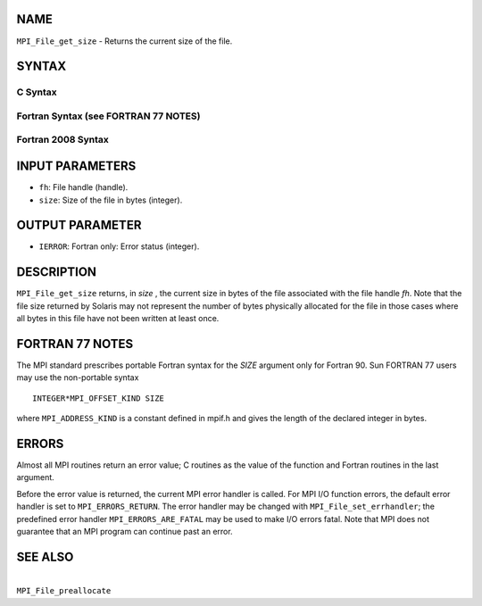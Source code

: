 NAME
----

``MPI_File_get_size`` - Returns the current size of the file.

SYNTAX
------


C Syntax
~~~~~~~~

.. code-block:: c
   :linenos:

   #include <mpi.h>
   int MPI_File_get_size(MPI_File fh, MPI_Offset *size)

Fortran Syntax (see FORTRAN 77 NOTES)
~~~~~~~~~~~~~~~~~~~~~~~~~~~~~~~~~~~~~

.. code-block:: fortran
   :linenos:

   USE MPI
   ! or the older form: INCLUDE 'mpif.h'
   MPI_FILE_GET_SIZE(FH, SIZE, IERROR)
   	INTEGER	FH, ERROR
   	INTEGER(KIND=MPI_OFFSET_KIND)	SIZE

Fortran 2008 Syntax
~~~~~~~~~~~~~~~~~~~

.. code-block:: fortran
   :linenos:

   USE mpi_f08
   MPI_File_get_size(fh, size, ierror)
   	TYPE(MPI_File), INTENT(IN) :: fh
   	INTEGER(KIND=MPI_OFFSET_KIND), INTENT(OUT) :: size
   	INTEGER, OPTIONAL, INTENT(OUT) :: ierror

INPUT PARAMETERS
----------------

* ``fh``: File handle (handle). 

* ``size``: Size of the file in bytes (integer). 

OUTPUT PARAMETER
----------------

* ``IERROR``: Fortran only: Error status (integer). 

DESCRIPTION
-----------

``MPI_File_get_size`` returns, in *size* , the current size in bytes of the
file associated with the file handle *fh*. Note that the file size
returned by Solaris may not represent the number of bytes physically
allocated for the file in those cases where all bytes in this file have
not been written at least once.

FORTRAN 77 NOTES
----------------

The MPI standard prescribes portable Fortran syntax for the *SIZE*
argument only for Fortran 90. Sun FORTRAN 77 users may use the
non-portable syntax

::

        INTEGER*MPI_OFFSET_KIND SIZE

where ``MPI_ADDRESS_KIND`` is a constant defined in mpif.h and gives the
length of the declared integer in bytes.

ERRORS
------

Almost all MPI routines return an error value; C routines as the value
of the function and Fortran routines in the last argument.

Before the error value is returned, the current MPI error handler is
called. For MPI I/O function errors, the default error handler is set to
``MPI_ERRORS_RETURN``. The error handler may be changed with
``MPI_File_set_errhandler``; the predefined error handler
``MPI_ERRORS_ARE_FATAL`` may be used to make I/O errors fatal. Note that MPI
does not guarantee that an MPI program can continue past an error.

SEE ALSO
--------

|
| ``MPI_File_preallocate``
